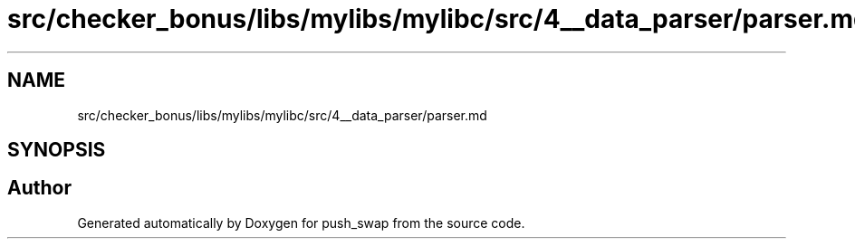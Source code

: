 .TH "src/checker_bonus/libs/mylibs/mylibc/src/4__data_parser/parser.md" 3 "Thu Mar 20 2025 16:01:02" "push_swap" \" -*- nroff -*-
.ad l
.nh
.SH NAME
src/checker_bonus/libs/mylibs/mylibc/src/4__data_parser/parser.md
.SH SYNOPSIS
.br
.PP
.SH "Author"
.PP 
Generated automatically by Doxygen for push_swap from the source code\&.
